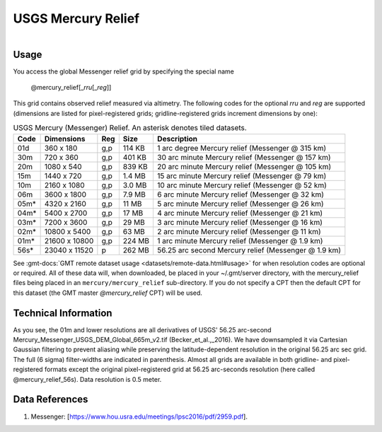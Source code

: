USGS Mercury Relief
-------------------

.. figure:: /_static/usgs.png
   :align: right
   :scale: 20 %

.. figure:: /_static/GMT_mercury_relief.jpg
   :height: 888 px
   :width: 1774 px
   :align: center
   :scale: 40 %

Usage
~~~~~

You access the global Messenger relief grid by specifying the special name

   @mercury_relief[_\ *rru*\ [_\ *reg*\ ]]

This grid contains observed relief measured via altimetry.
The following codes for the optional *rr*\ *u* and *reg* are supported (dimensions are listed
for pixel-registered grids; gridline-registered grids increment dimensions by one):

.. _tbl-mercury_relief:

.. table:: USGS Mercury (Messenger) Relief. An asterisk denotes tiled datasets.

  ==== ================= === =======  ===================================================
  Code Dimensions        Reg Size     Description
  ==== ================= === =======  ===================================================
  01d       360 x    180 g,p  114 KB  1 arc degree Mercury relief (Messenger @ 315 km)
  30m       720 x    360 g,p  401 KB  30 arc minute Mercury relief (Messenger @ 157 km)
  20m      1080 x    540 g,p  839 KB  20 arc minute Mercury relief (Messenger @ 105 km)
  15m      1440 x    720 g,p  1.4 MB  15 arc minute Mercury relief (Messenger @ 79 km)
  10m      2160 x   1080 g,p  3.0 MB  10 arc minute Mercury relief (Messenger @ 52 km)
  06m      3600 x   1800 g,p  7.9 MB  6 arc minute Mercury relief (Messenger @ 32 km)
  05m*     4320 x   2160 g,p   11 MB  5 arc minute Mercury relief (Messenger @ 26 km)
  04m*     5400 x   2700 g,p   17 MB  4 arc minute Mercury relief (Messenger @ 21 km)
  03m*     7200 x   3600 g,p   29 MB  3 arc minute Mercury relief (Messenger @ 16 km)
  02m*    10800 x   5400 g,p   63 MB  2 arc minute Mercury relief (Messenger @ 11 km)
  01m*    21600 x  10800 g,p  224 MB  1 arc minute Mercury relief (Messenger @ 1.9 km)
  56s*    23040 x  11520   p  262 MB  56.25 arc second Mercury relief (Messenger @ 1.9 km)
  ==== ================= === =======  ===================================================

See :gmt-docs:`GMT remote dataset usage <datasets/remote-data.html#usage>` for when resolution codes are optional or required.
All of these data will, when downloaded, be placed in your ~/.gmt/server directory, with
the mercury_relief files being placed in an ``mercury/mercury_relief`` sub-directory. If you
do not specify a CPT then the default CPT for this dataset (the GMT master *@mercury_relief* CPT) will be used.

Technical Information
~~~~~~~~~~~~~~~~~~~~~

As you see, the 01m and lower resolutions are all derivatives of USGS' 56.25 arc-second Mercury_Messenger_USGS_DEM_Global_665m_v2.tif
(Becker_et_al.,_2016). We have downsampled it via Cartesian Gaussian filtering to prevent
aliasing while preserving the latitude-dependent resolution in the original 56.25 arc sec grid.
The full (6 sigma) filter-widths are indicated in parenthesis. Almost all grids
are available in both gridline- and pixel-registered formats except the original pixel-registered
grid at 56.25 arc-seconds resolution (here called @mercury_relief_56s). Data resolution is 0.5 meter.

Data References
~~~~~~~~~~~~~~~

#. Messenger: [https://www.hou.usra.edu/meetings/lpsc2016/pdf/2959.pdf].

